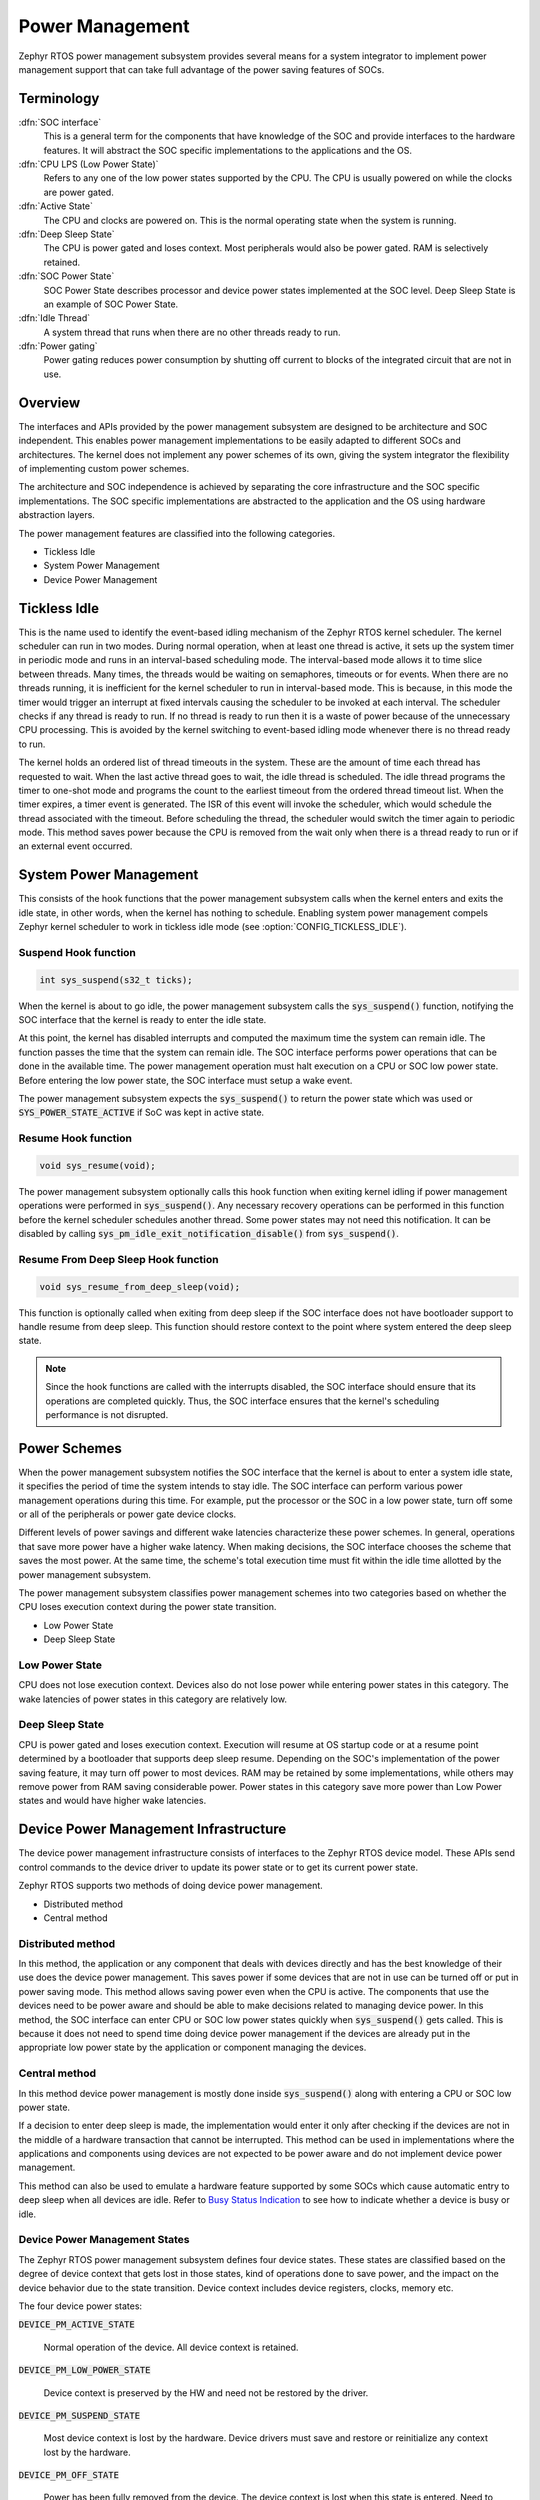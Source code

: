 .. _power_management:

Power Management
################

Zephyr RTOS power management subsystem provides several means for a system
integrator to implement power management support that can take full
advantage of the power saving features of SOCs.


Terminology
***********

:dfn:`SOC interface`
   This is a general term for the components that have knowledge of the
   SOC and provide interfaces to the hardware features. It will abstract
   the SOC specific implementations to the applications and the OS.

:dfn:`CPU LPS (Low Power State)`
   Refers to any one of the low power states supported by the CPU. The CPU is
   usually powered on while the clocks are power gated.

:dfn:`Active State`
   The CPU and clocks are powered on. This is the normal operating state when
   the system is running.

:dfn:`Deep Sleep State`
   The CPU is power gated and loses context. Most peripherals would also be
   power gated. RAM is selectively retained.

:dfn:`SOC Power State`
   SOC Power State describes processor and device power states implemented at
   the SOC level. Deep Sleep State is an example of SOC Power State.

:dfn:`Idle Thread`
   A system thread that runs when there are no other threads ready to run.

:dfn:`Power gating`
   Power gating reduces power consumption by shutting off current to blocks of
   the integrated circuit that are not in use.

Overview
********

The interfaces and APIs provided by the power management subsystem
are designed to be architecture and SOC independent. This enables power
management implementations to be easily adapted to different SOCs and
architectures. The kernel does not implement any power schemes of its own, giving
the system integrator the flexibility of implementing custom power schemes.

The architecture and SOC independence is achieved by separating the core
infrastructure and the SOC specific implementations. The SOC specific
implementations are abstracted to the application and the OS using hardware
abstraction layers.

The power management features are classified into the following categories.

* Tickless Idle
* System Power Management
* Device Power Management

Tickless Idle
*************

This is the name used to identify the event-based idling mechanism of the
Zephyr RTOS kernel scheduler. The kernel scheduler can run in two modes. During
normal operation, when at least one thread is active, it sets up the system
timer in periodic mode and runs in an interval-based scheduling mode. The
interval-based mode allows it to time slice between threads. Many times, the
threads would be waiting on semaphores, timeouts or for events. When there
are no threads running, it is inefficient for the kernel scheduler to run
in interval-based mode. This is because, in this mode the timer would trigger
an interrupt at fixed intervals causing the scheduler to be invoked at each
interval. The scheduler checks if any thread is ready to run. If no thread
is ready to run then it is a waste of power because of the unnecessary CPU
processing. This is avoided by the kernel switching to event-based idling
mode whenever there is no thread ready to run.

The kernel holds an ordered list of thread timeouts in the system. These are
the amount of time each thread has requested to wait. When the last active
thread goes to wait, the idle thread is scheduled. The idle thread programs
the timer to one-shot mode and programs the count to the earliest timeout
from the ordered thread timeout list. When the timer expires, a timer event
is generated. The ISR of this event will invoke the scheduler, which would
schedule the thread associated with the timeout. Before scheduling the
thread, the scheduler would switch the timer again to periodic mode. This
method saves power because the CPU is removed from the wait only when there
is a thread ready to run or if an external event occurred.

System Power Management
***********************

This consists of the hook functions that the power management subsystem calls
when the kernel enters and exits the idle state, in other words, when the kernel
has nothing to schedule. Enabling system power management compels Zephyr kernel
scheduler to work in tickless idle mode (see :option:`CONFIG_TICKLESS_IDLE`).

Suspend Hook function
=====================

.. code-block:: c

   int sys_suspend(s32_t ticks);

When the kernel is about to go idle, the power management subsystem calls the
:code:`sys_suspend()` function, notifying the SOC interface that the kernel
is ready to enter the idle state.

At this point, the kernel has disabled interrupts and computed the maximum
time the system can remain idle. The function passes the time that
the system can remain idle. The SOC interface performs power operations that
can be done in the available time. The power management operation must halt
execution on a CPU or SOC low power state. Before entering the low power state,
the SOC interface must setup a wake event.

The power management subsystem expects the :code:`sys_suspend()` to return
the power state which was used or :code:`SYS_POWER_STATE_ACTIVE` if SoC was
kept in active state.

Resume Hook function
====================

.. code-block:: c

   void sys_resume(void);

The power management subsystem optionally calls this hook function when exiting
kernel idling if power management operations were performed in
:code:`sys_suspend()`. Any necessary recovery operations can be performed
in this function before the kernel scheduler schedules another thread. Some
power states may not need this notification. It can be disabled by calling
:code:`sys_pm_idle_exit_notification_disable()` from
:code:`sys_suspend()`.

Resume From Deep Sleep Hook function
====================================

.. code-block:: c

   void sys_resume_from_deep_sleep(void);

This function is optionally called when exiting from deep sleep if the SOC
interface does not have bootloader support to handle resume from deep sleep.
This function should restore context to the point where system entered
the deep sleep state.

.. note::

   Since the hook functions are called with the interrupts disabled, the SOC
   interface should ensure that its operations are completed quickly. Thus, the
   SOC interface ensures that the kernel's scheduling performance is not
   disrupted.

Power Schemes
*************

When the power management subsystem notifies the SOC interface that the kernel
is about to enter a system idle state, it specifies the period of time the
system intends to stay idle. The SOC interface can perform various power
management operations during this time. For example, put the processor or the
SOC in a low power state, turn off some or all of the peripherals or power gate
device clocks.

Different levels of power savings and different wake latencies characterize
these power schemes. In general, operations that save more power have a
higher wake latency. When making decisions, the SOC interface chooses the
scheme that saves the most power. At the same time, the scheme's total
execution time must fit within the idle time allotted by the power management
subsystem.

The power management subsystem classifies power management schemes
into two categories based on whether the CPU loses execution context during the
power state transition.

* Low Power State
* Deep Sleep State

Low Power State
===============

CPU does not lose execution context. Devices also do not lose power while
entering power states in this category. The wake latencies of power states
in this category are relatively low.

Deep Sleep State
================

CPU is power gated and loses execution context. Execution will resume at
OS startup code or at a resume point determined by a bootloader that supports
deep sleep resume. Depending on the SOC's implementation of the power saving
feature, it may turn off power to most devices. RAM may be retained by some
implementations, while others may remove power from RAM saving considerable
power. Power states in this category save more power than Low Power states
and would have higher wake latencies.

Device Power Management Infrastructure
**************************************

The device power management infrastructure consists of interfaces to the
Zephyr RTOS device model. These APIs send control commands to the device driver
to update its power state or to get its current power state.

Zephyr RTOS supports two methods of doing device power management.

* Distributed method
* Central method

Distributed method
==================

In this method, the application or any component that deals with devices directly
and has the best knowledge of their use does the device power management. This
saves power if some devices that are not in use can be turned off or put
in power saving mode. This method allows saving power even when the CPU is
active. The components that use the devices need to be power aware and should
be able to make decisions related to managing device power. In this method, the
SOC interface can enter CPU or SOC low power states quickly when
:code:`sys_suspend()` gets called. This is because it does not need to
spend time doing device power management if the devices are already put in
the appropriate low power state by the application or component managing the
devices.

Central method
==============

In this method device power management is mostly done inside
:code:`sys_suspend()` along with entering a CPU or SOC low power state.

If a decision to enter deep sleep is made, the implementation would enter it
only after checking if the devices are not in the middle of a hardware
transaction that cannot be interrupted. This method can be used in
implementations where the applications and components using devices are not
expected to be power aware and do not implement device power management.

This method can also be used to emulate a hardware feature supported by some
SOCs which cause automatic entry to deep sleep when all devices are idle.
Refer to `Busy Status Indication`_ to see how to indicate whether a device is busy
or idle.

Device Power Management States
==============================
The Zephyr RTOS power management subsystem defines four device states.
These states are classified based on the degree of device context that gets lost
in those states, kind of operations done to save power, and the impact on the
device behavior due to the state transition. Device context includes device
registers, clocks, memory etc.

The four device power states:

:code:`DEVICE_PM_ACTIVE_STATE`

   Normal operation of the device. All device context is retained.

:code:`DEVICE_PM_LOW_POWER_STATE`

   Device context is preserved by the HW and need not be restored by the driver.

:code:`DEVICE_PM_SUSPEND_STATE`

   Most device context is lost by the hardware. Device drivers must save and
   restore or reinitialize any context lost by the hardware.

:code:`DEVICE_PM_OFF_STATE`

   Power has been fully removed from the device. The device context is lost
   when this state is entered. Need to reinitialize the device when powering
   it back on.

Device Power Management Operations
==================================

Zephyr RTOS power management subsystem provides a control function interface
to device drivers to indicate power management operations to perform.
The supported PM control commands are:

* DEVICE_PM_SET_POWER_STATE
* DEVICE_PM_GET_POWER_STATE

Each device driver defines:

* The device's supported power states.
* The device's supported transitions between power states.
* The device's necessary operations to handle the transition between power states.

The following are some examples of operations that the device driver may perform
in transition between power states:

* Save/Restore device states.
* Gate/Un-gate clocks.
* Gate/Un-gate power.
* Mask/Un-mask interrupts.

Device Model with Power Management Support
==========================================

Drivers initialize the devices using macros. See :ref:`device_drivers` for
details on how these macros are used. Use the DEVICE_DEFINE macro to initialize
drivers providing power management support via the PM control function.
One of the macro parameters is the pointer to the device_pm_control handler function.

Default Initializer Function
----------------------------

.. code-block:: c

   int device_pm_control_nop(struct device *unused_device, u32_t unused_ctrl_command, void *unused_context);


If the driver doesn't implement any power control operations, the driver can
initialize the corresponding pointer with this default nop function. This
default nop function does nothing and should be used instead of
implementing a dummy function to avoid wasting code memory in the driver.


Device Power Management API
===========================

The SOC interface and application use these APIs to perform power management
operations on the devices.

Get Device List
---------------

.. code-block:: c

   void device_list_get(struct device **device_list, int *device_count);

The Zephyr RTOS kernel internally maintains a list of all devices in the system.
The SOC interface uses this API to get the device list. The SOC interface can use the list to
identify the devices on which to execute power management operations.

.. note::

   Ensure that the SOC interface does not alter the original list. Since the kernel
   uses the original list, it must remain unchanged.

Device Set Power State
----------------------

.. code-block:: c

   int device_set_power_state(struct device *device, u32_t device_power_state);

Calls the :c:func:`device_pm_control()` handler function implemented by the
device driver with DEVICE_PM_SET_POWER_STATE command.

Device Get Power State
----------------------

.. code-block:: c

   int device_get_power_state(struct device *device, u32_t * device_power_state);

Calls the :c:func:`device_pm_control()` handler function implemented by the
device driver with DEVICE_PM_GET_POWER_STATE command.

Busy Status Indication
======================

The SOC interface executes some power policies that can turn off power to devices,
causing them to lose their state. If the devices are in the middle of some
hardware transaction, like writing to flash memory when the power is turned
off, then such transactions would be left in an inconsistent state. This
infrastructure guards such transactions by indicating to the SOC interface that
the device is in the middle of a hardware transaction.

When the :code:`sys_suspend()` is called, the SOC interface checks if any device
is busy. The SOC interface can then decide to execute a power management scheme other than deep sleep or
to defer power management operations until the next call of
:code:`sys_suspend()`.

An alternative to using the busy status mechanism is to use the
`distributed method`_ of device power management. In such a method where the
device power management is handled in a distributed manner rather than centrally in
:code:`sys_suspend()`, the decision to enter deep sleep can be made based
on whether all devices are already turned off.

This feature can be also used to emulate a hardware feature found in some SOCs
that causes the system to automatically enter deep sleep when all devices are idle.
In such an usage, the busy status can be set by default and cleared as each
device becomes idle. When :code:`sys_suspend()` is called, deep sleep can
be entered if no device is found to be busy.

Here are the APIs used to set, clear, and check the busy status of devices.

Indicate Busy Status API
------------------------

.. code-block:: c

   void device_busy_set(struct device *busy_dev);

Sets a bit corresponding to the device, in a data structure maintained by the
kernel, to indicate whether or not it is in the middle of a transaction.

Clear Busy Status API
---------------------

.. code-block:: c

   void device_busy_clear(struct device *busy_dev);

Clears the bit corresponding to the device in a data structure
maintained by the kernel to indicate that the device is not in the middle of
a transaction.

Check Busy Status of Single Device API
--------------------------------------

.. code-block:: c

   int device_busy_check(struct device *chk_dev);

Checks whether a device is busy. The API returns 0 if the device
is not busy.

Check Busy Status of All Devices API
------------------------------------

.. code-block:: c

   int device_any_busy_check(void);

Checks if any device is busy. The API returns 0 if no device in the system is busy.

Power Management Configuration Flags
************************************

The Power Management features can be individually enabled and disabled using
the following configuration flags.

:option:`CONFIG_SYS_POWER_MANAGEMENT`

   This flag enables the power management subsystem.

:option:`CONFIG_TICKLESS_IDLE`

   This flag enables the tickless idle power saving feature.

:option:`CONFIG_SYS_POWER_LOW_POWER_STATES`

   This flag enables support for the Low Power states.

:option:`CONFIG_SYS_POWER_DEEP_SLEEP_STATES`

   This flag enables support for the Deep Sleep states.

:option:`CONFIG_DEVICE_POWER_MANAGEMENT`

   This flag is enabled if the SOC interface and the devices support device power
   management.

API Reference
*************

Power Management Hook Interface
===============================

.. doxygengroup:: power_management_hook_interface
   :project: Zephyr

System Power Management APIs
============================

.. doxygengroup:: system_power_management_api
   :project: Zephyr

Device Power Management APIs
============================

.. doxygengroup:: device_power_management_api
   :project: Zephyr
